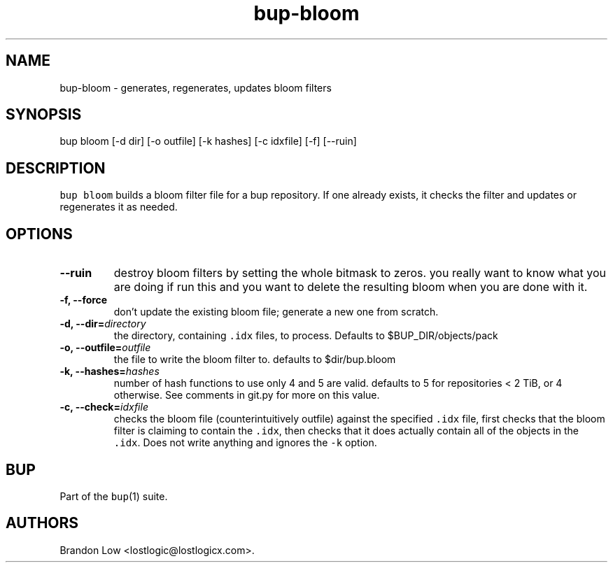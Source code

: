 .\" Automatically generated by Pandoc 2.2.1
.\"
.TH "bup\-bloom" "1" "2019\-09\-28" "Bup 0.30" ""
.hy
.SH NAME
.PP
bup\-bloom \- generates, regenerates, updates bloom filters
.SH SYNOPSIS
.PP
bup bloom [\-d dir] [\-o outfile] [\-k hashes] [\-c idxfile] [\-f]
[\-\-ruin]
.SH DESCRIPTION
.PP
\f[C]bup\ bloom\f[] builds a bloom filter file for a bup repository.
If one already exists, it checks the filter and updates or regenerates
it as needed.
.SH OPTIONS
.TP
.B \-\-ruin
destroy bloom filters by setting the whole bitmask to zeros.
you really want to know what you are doing if run this and you want to
delete the resulting bloom when you are done with it.
.RS
.RE
.TP
.B \-f, \-\-force
don't update the existing bloom file; generate a new one from scratch.
.RS
.RE
.TP
.B \-d, \-\-dir=\f[I]directory\f[]
the directory, containing \f[C]\&.idx\f[] files, to process.
Defaults to $BUP_DIR/objects/pack
.RS
.RE
.TP
.B \-o, \-\-outfile=\f[I]outfile\f[]
the file to write the bloom filter to.
defaults to $dir/bup.bloom
.RS
.RE
.TP
.B \-k, \-\-hashes=\f[I]hashes\f[]
number of hash functions to use only 4 and 5 are valid.
defaults to 5 for repositories < 2 TiB, or 4 otherwise.
See comments in git.py for more on this value.
.RS
.RE
.TP
.B \-c, \-\-check=\f[I]idxfile\f[]
checks the bloom file (counterintuitively outfile) against the specified
\f[C]\&.idx\f[] file, first checks that the bloom filter is claiming to
contain the \f[C]\&.idx\f[], then checks that it does actually contain
all of the objects in the \f[C]\&.idx\f[].
Does not write anything and ignores the \f[C]\-k\f[] option.
.RS
.RE
.SH BUP
.PP
Part of the \f[C]bup\f[](1) suite.
.SH AUTHORS
Brandon Low <lostlogic@lostlogicx.com>.
